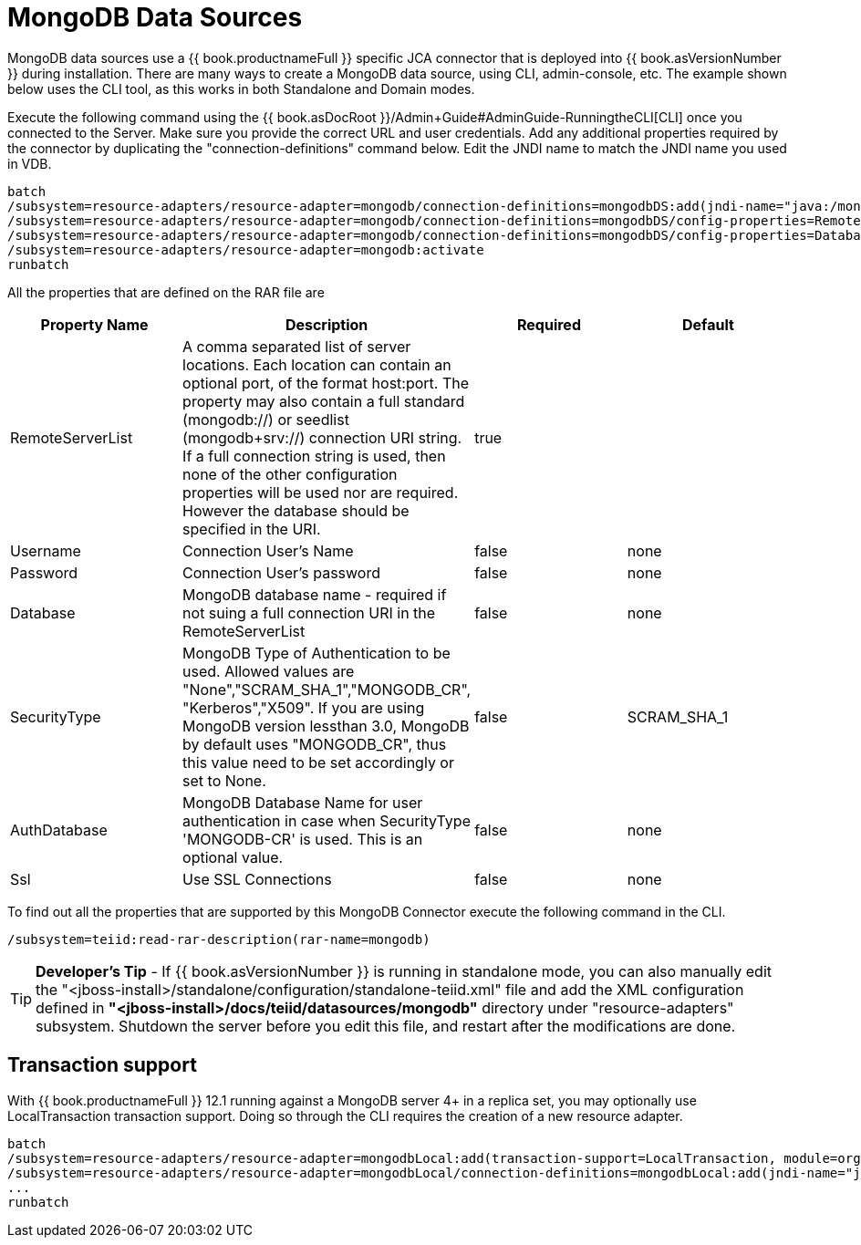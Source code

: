 
= MongoDB Data Sources

MongoDB data sources use a {{ book.productnameFull }} specific JCA connector that is deployed into {{ book.asVersionNumber }} during installation. There are many ways to create a MongoDB data source, using CLI,
admin-console, etc. The example shown below uses the CLI tool, as this works in both Standalone and Domain modes.

Execute the following command using the {{ book.asDocRoot }}/Admin+Guide#AdminGuide-RunningtheCLI[CLI] once you connected to the Server. Make sure you provide the correct URL and user credentials. Add any additional properties required by the connector by duplicating the "connection-definitions" command below. Edit the JNDI name to match the JNDI name you used in VDB.

[source]
----
batch
/subsystem=resource-adapters/resource-adapter=mongodb/connection-definitions=mongodbDS:add(jndi-name="java:/mongoDS", class-name=org.teiid.resource.adapter.mongodb.MongoDBManagedConnectionFactory, enabled=true, use-java-context=true)
/subsystem=resource-adapters/resource-adapter=mongodb/connection-definitions=mongodbDS/config-properties=RemoteServerList:add(value="{host}:27017")
/subsystem=resource-adapters/resource-adapter=mongodb/connection-definitions=mongodbDS/config-properties=Database:add(value="{db-name}")
/subsystem=resource-adapters/resource-adapter=mongodb:activate
runbatch
----

All the properties that are defined on the RAR file are

|===
|Property Name |Description |Required |Default

|RemoteServerList
|A comma separated list of server locations. Each location can contain an optional port, of the format host:port. The property may also contain a full standard (mongodb://) or seedlist (mongodb+srv://) connection URI string.  If a full connection string is used, then none of the other configuration properties will be used nor are required.  However the database should be specified in the URI. 
|true
|

|Username
|Connection User’s Name
|false
|none

|Password
|Connection User’s password
|false
|none

|Database
|MongoDB database name - required if not suing a full connection URI in the RemoteServerList
|false
|none

|SecurityType
|MongoDB Type of Authentication to be used. Allowed values are "None","SCRAM_SHA_1","MONGODB_CR", "Kerberos","X509". If you are using MongoDB version lessthan 3.0, MongoDB by default uses "MONGODB_CR", thus this value need to be set accordingly or set to None.
|false
|SCRAM_SHA_1

|AuthDatabase
|MongoDB Database Name for user authentication in case when SecurityType 'MONGODB-CR' is used. This is an optional value.
|false
|none

|Ssl
|Use SSL Connections
|false
|none
|===

To find out all the properties that are supported by this MongoDB Connector execute the following command in the CLI.

[source,java]
----
/subsystem=teiid:read-rar-description(rar-name=mongodb)
----

TIP: *Developer’s Tip* - If {{ book.asVersionNumber }} is running in standalone mode, you can also manually edit the "<jboss-install>/standalone/configuration/standalone-teiid.xml" file and add the XML configuration defined in *"<jboss-install>/docs/teiid/datasources/mongodb"* directory under "resource-adapters" subsystem. Shutdown the server before you edit this file, and restart after the modifications are done.

== Transaction support

With {{ book.productnameFull }} 12.1 running against a MongoDB server 4+ in a replica set, you may optionally use LocalTransaction transaction support.  Doing so through the CLI requires the creation of a new resource adapter.

[source]
----
batch
/subsystem=resource-adapters/resource-adapter=mongodbLocal:add(transaction-support=LocalTransaction, module=org.jboss.teiid.resource-adapter.mongodb:main
/subsystem=resource-adapters/resource-adapter=mongodbLocal/connection-definitions=mongodbLocal:add(jndi-name="java:/mongoDS", class-name=org.teiid.resource.adapter.mongodb.MongoDBManagedConnectionFactory, enabled=true, use-java-context=true)
...
runbatch
----

